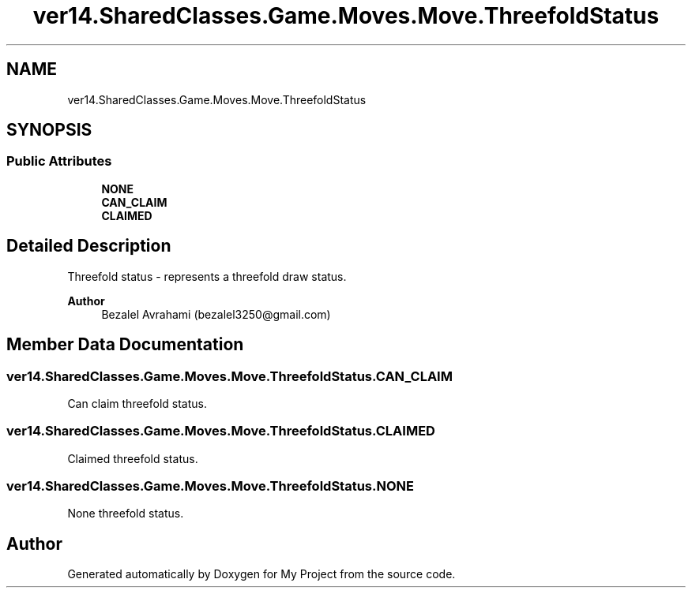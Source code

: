 .TH "ver14.SharedClasses.Game.Moves.Move.ThreefoldStatus" 3 "Sun Apr 24 2022" "My Project" \" -*- nroff -*-
.ad l
.nh
.SH NAME
ver14.SharedClasses.Game.Moves.Move.ThreefoldStatus
.SH SYNOPSIS
.br
.PP
.SS "Public Attributes"

.in +1c
.ti -1c
.RI "\fBNONE\fP"
.br
.ti -1c
.RI "\fBCAN_CLAIM\fP"
.br
.ti -1c
.RI "\fBCLAIMED\fP"
.br
.in -1c
.SH "Detailed Description"
.PP 
Threefold status - represents a threefold draw status\&.
.PP
\fBAuthor\fP
.RS 4
Bezalel Avrahami (bezalel3250@gmail.com) 
.RE
.PP

.SH "Member Data Documentation"
.PP 
.SS "ver14\&.SharedClasses\&.Game\&.Moves\&.Move\&.ThreefoldStatus\&.CAN_CLAIM"
Can claim threefold status\&. 
.SS "ver14\&.SharedClasses\&.Game\&.Moves\&.Move\&.ThreefoldStatus\&.CLAIMED"
Claimed threefold status\&. 
.SS "ver14\&.SharedClasses\&.Game\&.Moves\&.Move\&.ThreefoldStatus\&.NONE"
None threefold status\&. 

.SH "Author"
.PP 
Generated automatically by Doxygen for My Project from the source code\&.
